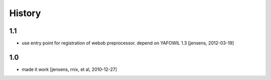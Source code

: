 
History
=======

1.1
---

- use entry point for registration of webob preprocessor. depend on YAFOWIL 1.3
  [jensens, 2012-03-19]

1.0
---

- made it work [jensens, rnix, et al, 2010-12-27]
